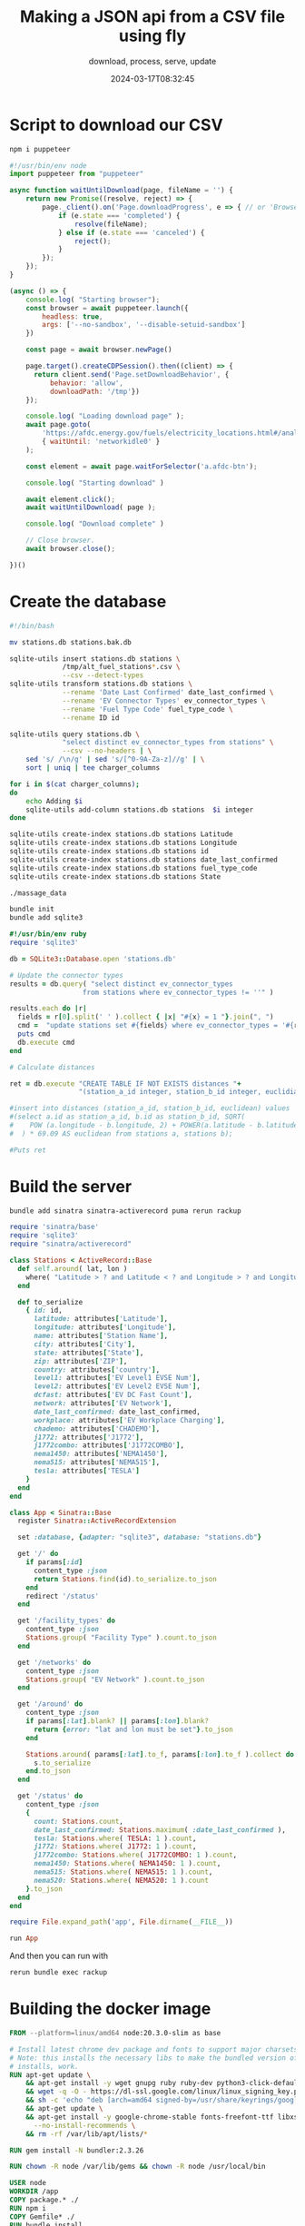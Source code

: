#+title: Making a JSON api from a CSV file using fly
#+subtitle: download, process, serve, update
#+date: 2024-03-17T08:32:45
#+draft: true

* Script to download our CSV

#+begin_src bash
  npm i puppeteer
#+end_src

#+begin_src javascript :tangle download.js
  #!/usr/bin/env node
  import puppeteer from "puppeteer"

  async function waitUntilDownload(page, fileName = '') {
      return new Promise((resolve, reject) => {
          page._client().on('Page.downloadProgress', e => { // or 'Browser.downloadProgress'
              if (e.state === 'completed') {
                  resolve(fileName);
              } else if (e.state === 'canceled') {
                  reject();
              }
          });
      });
  }

  (async () => {
      console.log( "Starting browser");
      const browser = await puppeteer.launch({
          headless: true,
          args: ['--no-sandbox', '--disable-setuid-sandbox']
      })
      
      const page = await browser.newPage()

      page.target().createCDPSession().then((client) => {
        return client.send('Page.setDownloadBehavior', {
            behavior: 'allow',
            downloadPath: '/tmp'})
      });

      console.log( "Loading download page" );
      await page.goto(
          'https://afdc.energy.gov/fuels/electricity_locations.html#/analyze?fuel=ELEC',
          { waitUntil: 'networkidle0' }
      );

      const element = await page.waitForSelector('a.afdc-btn');
      
      console.log( "Starting download" )

      await element.click();
      await waitUntilDownload( page );

      console.log( "Download complete" )
        
      // Close browser.
      await browser.close();
      
  })()
#+end_src

* Create the database

#+begin_src bash :tangle db_create
  #!/bin/bash

  mv stations.db stations.bak.db

  sqlite-utils insert stations.db stations \
               /tmp/alt_fuel_stations*.csv \
               --csv --detect-types
  sqlite-utils transform stations.db stations \
               --rename 'Date Last Confirmed' date_last_confirmed \
               --rename 'EV Connector Types' ev_connector_types \
               --rename 'Fuel Type Code' fuel_type_code \
               --rename ID id

  sqlite-utils query stations.db \
               "select distinct ev_connector_types from stations" \
               --csv --no-headers | \
      sed 's/ /\n/g' | sed 's/[^0-9A-Za-z]//g' | \
      sort | uniq | tee charger_columns

  for i in $(cat charger_columns);
  do
      echo Adding $i
      sqlite-utils add-column stations.db stations  $i integer
  done

  sqlite-utils create-index stations.db stations Latitude
  sqlite-utils create-index stations.db stations Longitude
  sqlite-utils create-index stations.db stations id
  sqlite-utils create-index stations.db stations date_last_confirmed
  sqlite-utils create-index stations.db stations fuel_type_code
  sqlite-utils create-index stations.db stations State

  ./massage_data
#+end_src

#+begin_src bash
  bundle init
  bundle add sqlite3
#+end_src

#+begin_src ruby :tangle massage_data
  #!/usr/bin/env ruby
  require 'sqlite3'

  db = SQLite3::Database.open 'stations.db'

  # Update the connector types
  results = db.query( "select distinct ev_connector_types
                    from stations where ev_connector_types != ''" )

  results.each do |r|
    fields = r[0].split(' ' ).collect { |x| "#{x} = 1 "}.join(", ")
    cmd =  "update stations set #{fields} where ev_connector_types = '#{r[0]}'"
    puts cmd
    db.execute cmd
  end

  # Calculate distances

  ret = db.execute "CREATE TABLE IF NOT EXISTS distances "+
                   "(station_a_id integer, station_b_id integer, euclidian float);"

  #insert into distances (station_a_id, station_b_id, euclidean) values
  #(select a.id as station_a_id, b.id as station_b_id, SQRT(
  #    POW (a.longitude - b.longitude, 2) + POWER(a.latitude - b.latitude, 2)
  #  ) * 69.09 AS euclidean from stations a, stations b);

  #Puts ret
#+end_src

* Build the server

#+begin_src bash
  bundle add sinatra sinatra-activerecord puma rerun rackup
#+end_src

#+begin_src ruby :tangle app.rb
  require 'sinatra/base'
  require 'sqlite3'
  require "sinatra/activerecord"

  class Stations < ActiveRecord::Base
    def self.around( lat, lon )
      where( "Latitude > ? and Latitude < ? and Longitude > ? and Longitude < ?", lat - 1, lat + 1, lon - 1, lon + 1 )
    end

    def to_serialize
      { id: id,
        latitude: attributes['Latitude'],
        longitude: attributes['Longitude'],
        name: attributes['Station Name'],
        city: attributes['City'],
        state: attributes['State'],
        zip: attributes['ZIP'],
        country: attributes['country'],
        level1: attributes['EV Level1 EVSE Num'],
        level2: attributes['EV Level2 EVSE Num'],
        dcfast: attributes['EV DC Fast Count'],
        network: attributes['EV Network'],
        date_last_confirmed: date_last_confirmed,
        workplace: attributes['EV Workplace Charging'],
        chademo: attributes['CHADEMO'],
        j1772: attributes['J1772'],
        j1772combo: attributes['J1772COMBO'],
        nema1450: attributes['NEMA1450'],
        nema515: attributes['NEMA515'],
        tesla: attributes['TESLA']
      }
    end
  end

  class App < Sinatra::Base
    register Sinatra::ActiveRecordExtension
    
    set :database, {adapter: "sqlite3", database: "stations.db"}
    
    get '/' do
      if params[:id]
        content_type :json
        return Stations.find(id).to_serialize.to_json
      end
      redirect '/status'
    end

    get '/facility_types' do
      content_type :json
      Stations.group( "Facility Type" ).count.to_json
    end
    
    get '/networks' do
      content_type :json
      Stations.group( "EV Network" ).count.to_json
    end

    get '/around' do
      content_type :json
      if params[:lat].blank? || params[:lon].blank?
        return {error: "lat and lon must be set"}.to_json
      end

      Stations.around( params[:lat].to_f, params[:lon].to_f ).collect do |s|
        s.to_serialize
      end.to_json
    end

    get '/status' do
      content_type :json
      {
        count: Stations.count,
        date_last_confirmed: Stations.maximum( :date_last_confirmed ),
        tesla: Stations.where( TESLA: 1 ).count,
        j1772: Stations.where( J1772: 1 ).count,
        j1772combo: Stations.where( J1772COMBO: 1 ).count,
        nema1450: Stations.where( NEMA1450: 1 ).count,
        nema515: Stations.where( NEMA515: 1 ).count,
        nema520: Stations.where( NEMA520: 1 ).count
      }.to_json
    end
  end
#+end_src

#+begin_src ruby :tangle config.ru
  require File.expand_path('app', File.dirname(__FILE__))

  run App
#+end_src

And then you can run with

#+begin_src bash
  rerun bundle exec rackup
#+end_src

* Building the docker image

#+begin_src dockerfile :tangle Dockerfile
  FROM --platform=linux/amd64 node:20.3.0-slim as base

  # Install latest chrome dev package and fonts to support major charsets (Chinese, Japanese, Arabic, Hebrew, Thai and a few others)
  # Note: this installs the necessary libs to make the bundled version of Chrome that Puppeteer
  # installs, work.
  RUN apt-get update \
      && apt-get install -y wget gnupg ruby ruby-dev python3-click-default-group sqlite-utils build-essential \
      && wget -q -O - https://dl-ssl.google.com/linux/linux_signing_key.pub | gpg --dearmor -o /usr/share/keyrings/googlechrome-linux-keyring.gpg \
      && sh -c 'echo "deb [arch=amd64 signed-by=/usr/share/keyrings/googlechrome-linux-keyring.gpg] http://dl.google.com/linux/chrome/deb/ stable main" >> /etc/apt/sources.list.d/google.list' \
      && apt-get update \
      && apt-get install -y google-chrome-stable fonts-freefont-ttf libxss1 \
        --no-install-recommends \
      && rm -rf /var/lib/apt/lists/*

  RUN gem install -N bundler:2.3.26

  RUN chown -R node /var/lib/gems && chown -R node /usr/local/bin
  
  USER node
  WORKDIR /app
  COPY package.* ./
  RUN npm i
  COPY Gemfile* ./
  RUN bundle install

  USER node

  COPY * ./

  EXPOSE 8080
  CMD ["bundle", "exec", "rackup", "--host", "0.0.0.0", "--port", "8080"]

#+end_src


* Creating a fly app

Run =fly launch= to create the app.

We need to add a volume to the =fly.toml= file, this here at the end.

#+begin_src toml
[mounts]
  source="myapp_data"
  destination="/data"
#+end_src

Now lets deploy!

#+begin_src bash
  fly deploy
#+end_src

This will take a while, but once it's done we can ssh into the machine using

#+begin_src bash
  fly ssh console
#+end_src

Lets first test our =download.js= script

#+begin_src bash
  node download.js
#+end_src

* Old docker files


#+begin_src dockerfile :tangle Dockerfile.old
  FROM --platform=linux/amd64 timbru31/ruby-node:3.3-20 as base

    # Install packages needed to build gems
  RUN apt-get update -qq && \
      apt-get install --no-install-recommends -y build-essential \
      sqlite-utils gconf-service libasound2 libatk1.0-0 \
      libc6 libcairo2 libcups2 libdbus-1-3 libexpat1 libfontconfig1 dbus-x11 \
      libgcc1 libgconf-2-4 libgdk-pixbuf2.0-0 libglib2.0-0 \
      libgtk-3-0 libnspr4 libpango-1.0-0 libpangocairo-1.0-0 \
      libstdc++6 libx11-6 libx11-xcb1 libxcb1 libxcomposite1 \
      libxcursor1 libxdamage1 libxext6 libxfixes3 libxi6 \
      libxrandr2 libxrender1 libxss1 libxtst6 \
      ca-certificates fonts-liberation libnss3 \
      lsb-release xdg-utils wget ca-certificates \
      libdrm2 libgbm1

  RUN wget -q -O - https://dl-ssl.google.com/linux/linux_signing_key.pub | gpg --dearmor -o /usr/share/keyrings/googlechrome-linux-keyring.gpg \
    && sh -c 'echo "deb [arch=amd64 signed-by=/usr/share/keyrings/googlechrome-linux-keyring.gpg] http://dl.google.com/linux/chrome/deb/ stable main" >> /etc/apt/sources.list.d/google.list' \
    && apt-get update \
    && apt-get install -y google-chrome-stable fonts-ipafont-gothic fonts-wqy-zenhei fonts-thai-tlwg fonts-khmeros fonts-kacst fonts-freefont-ttf libxss1 \
      --no-install-recommends

  # Update gems and bundler
  RUN gem update --system --no-document && \
      gem install -N bundler

  # Rack app lives here
  WORKDIR /app

  ENV PUPPETEER_SKIP_DOWNLOAD true
  ENV DBUS_SESSION_BUS_ADDRESS autolaunch:

  COPY package* ./
  RUN npm i

  COPY Gemfile* ./
  RUN bundle install

  COPY * .

  CMD bash
#+end_src

#+begin_src dockerfile :tangle Dockerfile.test
  FROM ghcr.io/puppeteer/puppeteer:latest

  COPY package* ./
      #RUN npm i

  CMD bash
#+end_src

* Express server

#+begin_src bash
  npm i express

#+end_src

#+begin_src javascript :tangle app.js
  import express from "express";

  const app = express();
  const port = 3000;

  app.get('/', (req, res) => {
    res.send('Welcome to my server!');
  });

  app.get('/status', (req, res) => {
      
  });

  app.listen(port, () => {
    console.log(`Server is running on port ${port}`);
  });
#+end_src
* References

1. https://stackoverflow.com/questions/53471235/how-to-wait-for-all-downloads-to-complete-with-puppeteer
1. https://stackoverflow.com/questions/71040681/qemu-x86-64-could-not-open-lib64-ld-linux-x86-64-so-2-no-such-file-or-direc
1. https://stackoverflow.com/questions/58134793/error-while-loading-shared-libraries-libnss3-so-while-running-gtlab-ci-job-to
   
# Local Variables:
# eval: (add-hook 'after-save-hook (lambda ()(org-babel-tangle)) nil t)
# End:
